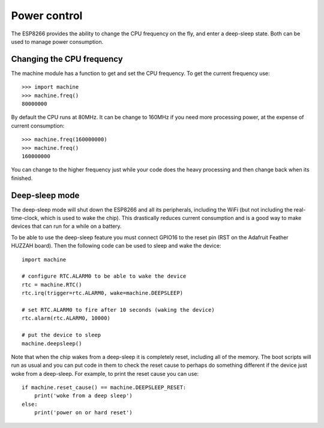 Power control
=============

The ESP8266 provides the ability to change the CPU frequency on the fly, and
enter a deep-sleep state.  Both can be used to manage power consumption.

Changing the CPU frequency
--------------------------

The machine module has a function to get and set the CPU frequency.  To get the
current frequency use::

    >>> import machine
    >>> machine.freq()
    80000000

By default the CPU runs at 80MHz.  It can be change to 160MHz if you need more
processing power, at the expense of current consumption::

    >>> machine.freq(160000000)
    >>> machine.freq()
    160000000

You can change to the higher frequency just while your code does the heavy
processing and then change back when its finished.

Deep-sleep mode
---------------

The deep-sleep mode will shut down the ESP8266 and all its peripherals,
including the WiFi (but not including the real-time-clock, which is used to wake
the chip).  This drastically reduces current consumption and is a good way to
make devices that can run for a while on a battery.

To be able to use the deep-sleep feature you must connect GPIO16 to the reset
pin (RST on the Adafruit Feather HUZZAH board).  Then the following code can be
used to sleep and wake the device::

    import machine

    # configure RTC.ALARM0 to be able to wake the device
    rtc = machine.RTC()
    rtc.irq(trigger=rtc.ALARM0, wake=machine.DEEPSLEEP)

    # set RTC.ALARM0 to fire after 10 seconds (waking the device)
    rtc.alarm(rtc.ALARM0, 10000)

    # put the device to sleep
    machine.deepsleep()

Note that when the chip wakes from a deep-sleep it is completely reset,
including all of the memory.  The boot scripts will run as usual and you can
put code in them to check the reset cause to perhaps do something different if
the device just woke from a deep-sleep.  For example, to print the reset cause
you can use::

    if machine.reset_cause() == machine.DEEPSLEEP_RESET:
        print('woke from a deep sleep')
    else:
        print('power on or hard reset')

